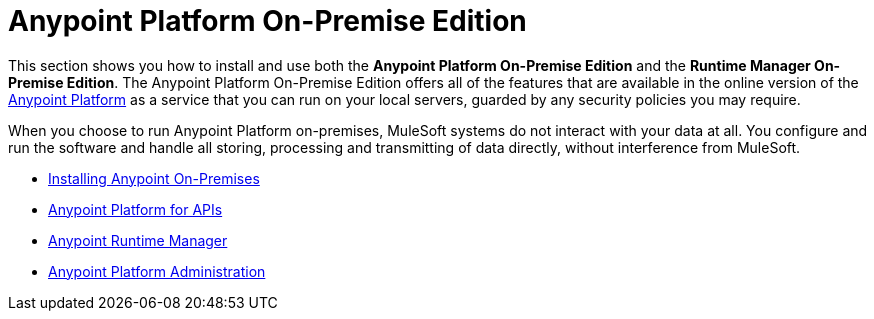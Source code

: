 = Anypoint Platform On-Premise Edition

This section shows you how to install and use both the *Anypoint Platform On-Premise Edition* and the *Runtime Manager On-Premise Edition*. The Anypoint Platform On-Premise Edition offers all of the features that are available in the online version of the link:anypoint.mulesoft.com[Anypoint Platform] as a service that you can run on your local servers, guarded by any security policies you may require.

When you choose to run Anypoint Platform on-premises, MuleSoft systems do not interact with your data at all. You configure and run the software and handle all storing, processing and transmitting of data directly, without interference from MuleSoft.

////
Similarly, the Runtime Manager On-Premise Edition offers a reduced version of the Anypoint Platform, that only comprises the link:/runtime-manager[Runtime Manager] functionality that allows you to deploy applications to your own servers.
////

* link:/anypoint-platform-on-premises/v/1.1.0/installing-anypoint-on-premises[Installing Anypoint On-Premises]
* link:https://docs.mulesoft.com/anypoint-platform-for-apis/[Anypoint Platform for APIs]
* link:https://docs.mulesoft.com/runtime-manager/[Anypoint Runtime Manager]
* link:https://docs.mulesoft.com/anypoint-platform-administration/[Anypoint Platform Administration]
